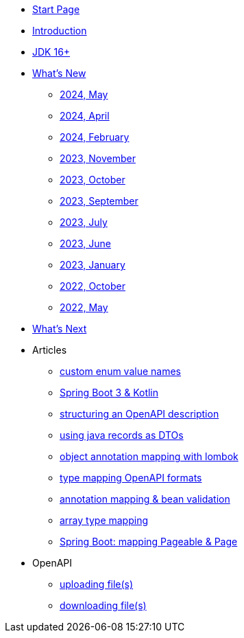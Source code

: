 * xref:home.adoc[Start Page]
* xref:index.adoc[Introduction]
* xref:jdk.adoc[JDK 16+]
* xref:new:index.adoc[What's New]
** xref:new:2024-05.adoc[2024, May]
** xref:new:2024-04.adoc[2024, April]
** xref:new:2024-02.adoc[2024, February]
** xref:new:2023-11.adoc[2023, November]
** xref:new:2023-10.adoc[2023, October]
** xref:new:2023-09.adoc[2023, September]
** xref:new:2023-07.adoc[2023, July]
** xref:new:2023-06.adoc[2023, June]
** xref:new:2023-01.adoc[2023, January]
** xref:new:2022-10.adoc[2022, October]
** xref:new:2022-05.adoc[2022, May]
* xref:new:next.adoc[What's Next]
* Articles
** xref:articles:mapping/custom-enum-mapping.adoc[custom enum value names]
** xref:articles:kotlin/kotlin-with-processor.adoc[Spring Boot 3 & Kotlin]
** xref:articles:openapi/layout-1.adoc[structuring an OpenAPI description]
** xref:articles:mapping/record-mapping.adoc[using java records as DTOs]
** xref:articles:mapping/object-lombok.adoc[object annotation mapping with lombok]
** xref:articles:mapping/mapping-year.adoc[type mapping OpenAPI formats]
** xref:articles:mapping/annotation-mapping-1.adoc[annotation mapping & bean validation]
** xref:articles:mapping/array-mapping.adoc[array type mapping]
** xref:articles:mapping/pageable-page-mapping.adoc[Spring Boot: mapping Pageable & Page]
* OpenAPI
** xref:openapi:file_upload.adoc[uploading file(s)]
** xref:openapi:file_download.adoc[downloading file(s)]
